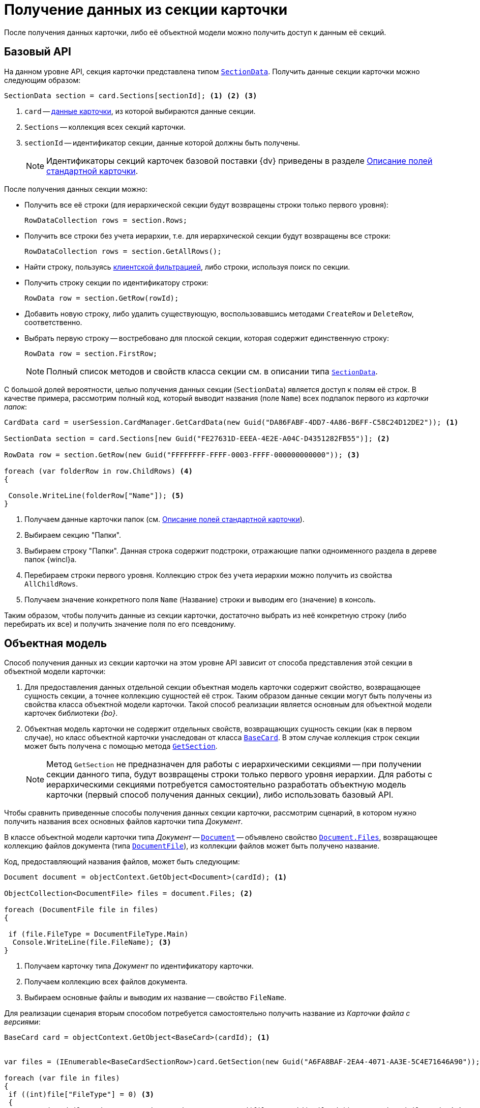 = Получение данных из секции карточки

После получения данных карточки, либо её объектной модели можно получить доступ к данным её секций.

== Базовый API

На данном уровне API, секция карточки представлена типом `xref:Platform-ObjectManager-SectionData:SectionData_CL.adoc[SectionData]`. Получить данные секции карточки можно следующим образом:

[source,csharp]
----
SectionData section = card.Sections[sectionId]; <.> <.> <.>
----
<.> `card` -- xref:get-card.adoc[данные карточки], из которой выбираются данные секции.
<.> `Sections` -- коллекция всех секций карточки.
<.> `sectionId` -- идентификатор секции, данные которой должны быть получены.
+
[NOTE]
====
Идентификаторы секций карточек базовой поставки {dv} приведены в разделе xref:schemas:standard-card-fields.adoc[Описание полей стандартной карточки].
====

.После получения данных секции можно:
* Получить все её строки (для иерархической секции будут возвращены строки только первого уровня):
+
[source,csharp]
----
RowDataCollection rows = section.Rows;
----
+
* Получить все строки без учета иерархии, т.е. для иерархической секции будут возвращены все строки:
+
[source,csharp]
----
RowDataCollection rows = section.GetAllRows();
----
+
* Найти строку, пользуясь xref:search.adoc#filter[клиентской фильтрацией], либо строки, используя поиск по секции.
* Получить строку секции по идентификатору строки:
+
[source,csharp]
----
RowData row = section.GetRow(rowId);
----
+
* Добавить новую строку, либо удалить существующую, воспользовавшись методами `CreateRow` и `DeleteRow`, соответственно.
+
* Выбрать первую строку -- востребовано для плоской секции, которая содержит единственную строку:
+
[source,csharp]
----
RowData row = section.FirstRow;
----
+
[NOTE]
====
Полный список методов и свойств класса секции см. в описании типа `xref:Platform-ObjectManager-SectionData:SectionData_CL.adoc[SectionData]`.
====

С большой долей вероятности, целью получения данных секции (`SectionData`) является доступ к полям её строк. В качестве примера, рассмотрим полный код, который выводит названия (поле `Name`) всех подпапок первого из _карточки папок_:

[source,csharp]
----
CardData card = userSession.CardManager.GetCardData(new Guid("DA86FABF-4DD7-4A86-B6FF-C58C24D12DE2")); <.>

SectionData section = card.Sections[new Guid("FE27631D-EEEA-4E2E-A04C-D4351282FB55")]; <.>

RowData row = section.GetRow(new Guid("FFFFFFFF-FFFF-0003-FFFF-000000000000")); <.>

foreach (var folderRow in row.ChildRows) <.>
{

 Console.WriteLine(folderRow["Name"]); <.>
}        
----
<.> Получаем данные карточки папок (см. xref:schemas:standard-card-fields.adoc[Описание полей стандартной карточки]).
<.> Выбираем секцию "Папки".
<.> Выбираем строку "Папки". Данная строка содержит подстроки, отражающие папки одноименного раздела в дереве папок {wincl}а.
<.> Перебираем строки первого уровня. Коллекцию строк без учета иерархии можно получить из свойства `AllChildRows`.
<.> Получаем значение конкретного поля `Name` (Название) строки и выводим его (значение) в консоль.

Таким образом, чтобы получить данные из секции карточки, достаточно выбрать из неё конкретную строку (либо перебирать их все) и получить значение поля по его псевдониму.

== Объектная модель

Способ получения данных из секции карточки на этом уровне API зависит от способа представления этой секции в объектной модели карточки:

. Для предоставления данных отдельной секции объектная модель карточки содержит свойство, возвращающее сущность секции, а точнее коллекцию сущностей её строк. Таким образом данные секции могут быть получены из свойства класса объектной модели карточки. Такой способ реализации является основным для объектной модели карточек библиотеки _{bo}_.
. Объектная модель карточки не содержит отдельных свойств, возвращающих сущность секции (как в первом случае), но класс объектной карточки унаследован от класса `xref:xref:BackOffice-ObjectModel-BaseCard:BaseCard_CL.adoc[BaseCard]`. В этом случае коллекция строк секции может быть получена с помощью метода `xref:BackOffice-ObjectModel-BaseCard:BaseCard.GetSection_MT.adoc[GetSection]`.
+
[NOTE]
====
Метод `GetSection` не предназначен для работы с иерархическими секциями -- при получении секции данного типа, будут возвращены строки только первого уровня иерархии. Для работы с иерархическими секциями потребуется самостоятельно разработать объектную модель карточки (первый способ получения данных секции), либо использовать базовый API.
====

Чтобы сравнить приведенные способы получения данных секции карточки, рассмотрим сценарий, в котором нужно получить названия всех основных файлов карточки типа _Документ_.

В классе объектной модели карточки типа _Документ_ -- `xref:BackOffice-ObjectModel-Document:Document_CL.adoc[Document]` -- объявлено свойство `xref:BackOffice-ObjectModel-Document:Document.Files_PR.adoc[Document.Files]`, возвращающее коллекцию файлов документа (типа `xref:BackOffice-ObjectModel-Document:DocumentFile_CL.adoc[DocumentFile]`), из коллекции файлов может быть получено название.

.Код, предоставляющий названия файлов, может быть следующим:
[source,csharp]
----
Document document = objectContext.GetObject<Document>(cardId); <.>

ObjectCollection<DocumentFile> files = document.Files; <.>

foreach (DocumentFile file in files)
{

 if (file.FileType = DocumentFileType.Main)
  Console.WriteLine(file.FileName); <.>
}
----
<.> Получаем карточку типа _Документ_ по идентификатору карточки.
<.> Получаем коллекцию всех файлов документа.
<.> Выбираем основные файлы и выводим их название -- свойство `FileName`.

Для реализации сценария вторым способом потребуется самостоятельно получить название из _Карточки файла с версиями_:

[source,csharp]
----
BaseCard card = objectContext.GetObject<BaseCard>(cardId); <.>


var files = (IEnumerable<BaseCardSectionRow>)card.GetSection(new Guid("A6FA8BAF-2EA4-4071-AA3E-5C4E71646A90")); <.>

foreach (var file in files)
{
 if ((int)file["FileType"] = 0) <.>
 {
  var versionedFileCard = userSession.CardManager.GetCard(file.GetGuid("FileId")) as VersionedFileCard; <.>
  Console.WriteLine(versionedFileCard.CurrentVersion.Name); <.>
 }
}
----
<.> Получаем карточку (используется из первого примера)
+
Тип возвращаемого объекта не уточняется намеренно, для демонстрации возможностей базового класса.
+
<.> Получение всех строк коллекционной секции `Файлы` карточки типа _Документ_ по идентификатору секции.
<.> Проверяем тип файла: `0` -- основной, `1` -- дополнительный.
<.> Получаем карточку файла с версиями.
<.> Выводим название файла.

.То есть, чтобы получить данные из секций, если объектная модель секции не реализована, требуется:
. Получить строки этой секции с помощью метода `xref:BackOffice-ObjectModel-BaseCard:BaseCard.GetSection_MT.adoc[BaseCard.GetSection]`:
+
[source,csharp]
----
var files = (IEnumerable<BaseCardSectionRow>)card.GetSection(new Guid("A6FA8BAF-2EA4-4071-AA3E-5C4E71646A90"));
----
. Получить значение нужного поля из строки:
+
[source,csharp]
----
int type = (int)file["FileType"]; <.>

Guid fileId = file.GetGuid("FileId"); <.>
----
<.> Способ получения значения поля по псевдониму с приведением к нужному типу.
<.> Способ получения значение поля, если заранее известно, что тип поля -- `Guid`.
+
[NOTE]
====
Чтобы получить родительский объект, например документ типа `xref:BackOffice-ObjectModel-Document:Document_CL.adoc[Document]`, если есть объектная модель файла этого документа типа `xref:BackOffice-ObjectModel-Document:DocumentFile_CL.adoc[DocumentFile]`, используйте метод `xref:Platform-ObjectModel:ObjectHelper.GetParent_MT.adoc[ObjectHelper.GetParent]`:

[source,csharp]
----
DocumentFile documentFile;
Document document = ObjectHelper.GetParent<Document>(docFile);
----
====
